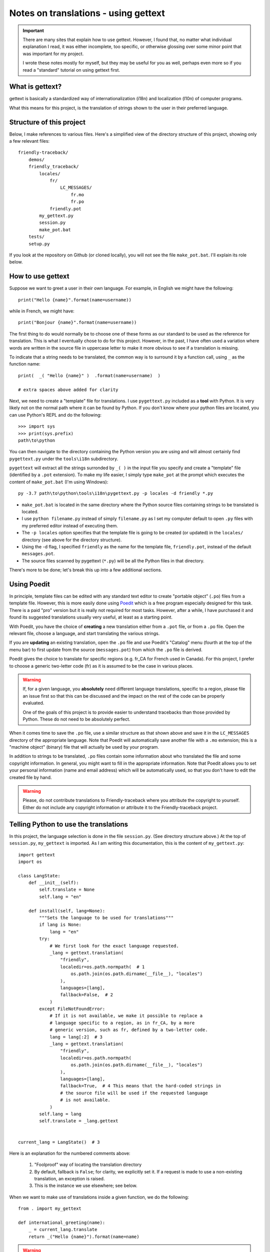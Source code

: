 Notes on translations - using gettext
=====================================

.. important::

    There are many sites that explain how to use gettext. However, I found
    that, no matter what individual explanation I read, it was either
    incomplete, too specific, or otherwise glossing over some minor point
    that was important for my project.

    I wrote these notes mostly for myself, but they may be useful for
    you as well, perhaps even more so if you read a "standard" tutorial
    on using gettext first.


What is gettext?
----------------

gettext is basically a standardized way of internationalization (i18n)
and localization (l10n) of computer programs.

What this means for this project, is the translation of strings shown
to the user in their preferred language.


Structure of this project
-------------------------

Below, I make references to various files. Here's a simplified view of the
directory structure of this project, showing only a few relevant files::

    friendly-traceback/
        demos/
        friendly_traceback/
            locales/
                fr/
                    LC_MESSAGES/
                        fr.mo
                        fr.po
                friendly.pot
            my_gettext.py
            session.py
            make_pot.bat
        tests/
        setup.py

If you look at the repository on Github (or cloned locally), you will not
see the file ``make_pot.bat``.
I'll explain its role below.


How to use gettext
--------------------

Suppose we want to greet a user in their own language. For example,
in English we might have the following::

    print("Hello {name}".format(name=username))

while in French, we might have::

    print("Bonjour {name}".format(name=username))

The first thing to do would normally be to choose one of these forms as
our standard to be used as the reference for translation.
This is what I eventually chose to do for this project.
However, in the past, I have often
used a variation where words are written in the source file in uppercase
letter to make it more obvious to see if a translation is missing.

To indicate that a string needs to be translated, the common way is to
surround it by a function call, using ``_`` as the function name::

    print(  _( "Hello {name}" )  .format(name=username)  )

    # extra spaces above added for clarity

Next, we need to create a "template" file for translations.
I use ``pygettext.py`` included as a **tool** with Python.
It is very likely not on the normal path where it can be found by Python.
If you don't know where your python files are located, you can use
Python's REPL and do the following::

    >>> import sys
    >>> print(sys.prefix)
    path\to\python

You can then navigate to the directory containing the Python version
you are using and will almost certainly
find ``pygettext.py`` under the ``tools\i18n`` subdirectory.

``pygettext`` will extract all the strings surronded by ``_( )`` in the
input file you specify and create a "template" file (identified by a ``.pot``
extension). To make my life easier, I simply type ``make_pot`` at the prompt
which executes the content of ``make_pot.bat`` (I'm using Windows)::

    py -3.7 path\to\python\tools\i18n\pygettext.py -p locales -d friendly *.py


- ``make_pot.bat`` is located in the same directory where the Python source files
  containing strings to be translated is located.
- I use ``python filename.py`` instead of simply ``filename.py`` as I set my
  computer default to open ``.py`` files with my preferred editor instead of
  executing them.
- The ``-p locales`` option specifies that the template file is going to be
  created (or updated) in the ``locales/`` directory
  (see above for the directory structure).
- Using the -d flag, I specified ``friendly`` as the name for the template file,
  ``friendly.pot``, instead of the default ``messages.pot``.
- The source files scanned by pygettext (``*.py``) will be all the
  Python files in that directory.

There's more to be done; let's break this up into a few additional
sections.

Using Poedit
-------------

In principle, template files can be edited with any standard text editor
to create "portable object" (``.po``) files from a template file.
However, this is more easily done using
`Poedit <https://poedit.net/>`_ which is a free program especially designed
for this task. There is a paid "pro" version but it is really not required for
most tasks.  However, after a while, I have purchased it and found its
suggested translations usually very useful, at least as a starting point.

With Poedit, you have the choice of **creating** a new translation
either from a ``.pot`` file, or from a ``.po`` file. Open the relevant file,
choose a language, and start translating the various strings.

If you are **updating** an existing translation, open the ``.po`` file
and use Poedit's "Catalog" menu (fourth at the top of the menu
bar) to first update from the source (``messages.pot``) from which the
``.po`` file is derived.

Poedit gives the choice to translate for specific regions (e.g. fr_CA for
French used in Canada). For this project, I prefer to choose a generic
two-letter code (fr) as it is assumed to be the case in various places.

.. warning::

    If, for a given language, you **absolutely** need different language
    translations, specific to a region, please file an issue
    first so that this can be discussed and the impact on the rest of
    the code can be properly evaluated.

    One of the goals of this project is to provide easier to understand
    tracebacks than those provided by Python. These do not need to be
    absolutely perfect.

When it comes time to save the ``.po`` file, use a similar structure
as that shown above and save
it in the ``LC_MESSAGES`` directory of the appropriate language.
Note that Poedit will automatically save another file with
a ``.mo`` extension; this is a "machine object" (binary) file that will actually
be used by your program.

In addition to strings to be translated, ``.po`` files contain some
information about who translated the file and some copyright information.
In general, you might want to fill in the appropriate information.
Note that Poedit allows you to set your personal information (name
and email address) which will be automatically used, so that you don't
have to edit the created file by hand.

.. warning::

    Please, do not contribute translations to Friendly-traceback
    where you attribute the copyright to yourself.
    Either do not include any copyright information
    or attribute it to the Friendly-traceback project.

Telling Python to use the translations
--------------------------------------

In this project, the language selection is done in the file ``session.py``.
(See directory structure above.)
At the top of ``session.py``, ``my_gettext`` is imported.
As I am writing this documentation, this is the content of ``my_gettext.py``::

    import gettext
    import os

    class LangState:
        def __init__(self):
            self.translate = None
            self.lang = "en"

        def install(self, lang=None):
            """Sets the language to be used for translations"""
            if lang is None:
                lang = "en"
            try:
                # We first look for the exact language requested.
                _lang = gettext.translation(
                    "friendly",
                    localedir=os.path.normpath(  # 1
                        os.path.join(os.path.dirname(__file__), "locales")
                    ),
                    languages=[lang],
                    fallback=False,  # 2
                )
            except FileNotFoundError:
                # If it is not available, we make it possible to replace a
                # language specific to a region, as in fr_CA, by a more
                # generic version, such as fr, defined by a two-letter code.
                lang = lang[:2]  # 3
                _lang = gettext.translation(
                    "friendly",
                    localedir=os.path.normpath(
                        os.path.join(os.path.dirname(__file__), "locales")
                    ),
                    languages=[lang],
                    fallback=True,  # 4 This means that the hard-coded strings in
                    # the source file will be used if the requested language
                    # is not available.
                )
            self.lang = lang
            self.translate = _lang.gettext


    current_lang = LangState()  # 3


Here is an explanation for the numbered comments above:

    1. "Foolproof" way of locating the translation directory

    2. By default, fallback is ``False``; for clarity, we explicitly set it.
       If a request is made to use a non-existing translation, an exception is raised.

    3. This is the instance we use elsewhere; see below.


When we want to make use of translations inside a given function,
we do the following::

    from . import my_gettext

    def international_greeting(name):
        _ = current_lang.translate
        return _("Hello {name}").format(name=name)

.. warning::

    Every language has its own way to deal (or not) with plural forms of words.
    As mentioned, in principle, ``gettext`` offers a way to handle with the language specific complexities.
    In practice for this project, we assume a single form to be used.


Why are .mo files in the repository
-----------------------------------

When configuring the project, the automatically generated ``.gitignore`` file
include exclusion for ``.pot`` and ``.mo`` files.
The rationale is that these files are automatically generated (by some standard
programs) and it is generally suggested that such files not be included.

However, in this case, we want these files to be available to end users.
If someone clones the project, and needs to upload a version somewhere (e.g. pypi.org),
these generated files (at least the ``.mo`` files) need to be included.


Packaging
---------

.. todo::

   Explain how to package language files together with Python files.

